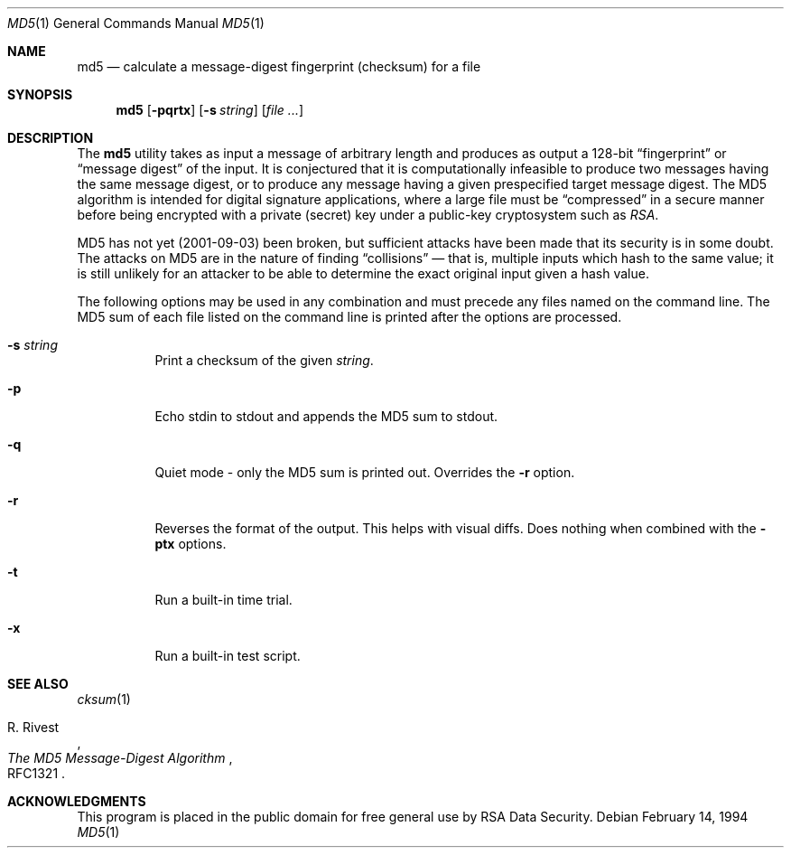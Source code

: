 .\" $FreeBSD$
.Dd February 14, 1994
.Dt MD5 1
.Os
.Sh NAME
.Nm md5
.Nd calculate a message-digest fingerprint (checksum) for a file
.Sh SYNOPSIS
.Nm
.Op Fl pqrtx
.Op Fl s Ar string
.Op Ar
.Sh DESCRIPTION
The
.Nm
utility takes as input a message of arbitrary length and produces
as output a 128-bit
.Dq fingerprint
or
.Dq message digest
of the input.
It is conjectured that it is computationally infeasible to
produce two messages having the same message digest, or to produce any
message having a given prespecified target message digest.
The MD5 algorithm is intended for digital signature applications, where a
large file must be
.Dq compressed
in a secure manner before being encrypted with a private
(secret)
key under a public-key cryptosystem such as
.Em RSA .
.Pp
MD5 has not yet (2001-09-03) been broken, but sufficient attacks have been
made that its security is in some doubt.
The attacks on MD5
are in the nature of finding
.Dq collisions
\(em that is, multiple
inputs which hash to the same value; it is still unlikely for an attacker
to be able to determine the exact original input given a hash value.
.Pp
The following options may be used in any combination and must
precede any files named on the command line.
The MD5
sum of each file listed on the command line is printed after the options
are processed.
.Bl -tag -width indent
.It Fl s Ar string
Print a checksum of the given
.Ar string .
.It Fl p
Echo stdin to stdout and appends the MD5 sum to stdout.
.It Fl q
Quiet mode - only the MD5 sum is printed out.
Overrides the
.Fl r
option.
.It Fl r
Reverses the format of the output.
This helps with visual diffs.
Does nothing
when combined with the
.Fl ptx
options.
.It Fl t
Run a built-in time trial.
.It Fl x
Run a built-in test script.
.El
.Sh SEE ALSO
.Xr cksum 1
.Rs
.%A R. Rivest
.%T The MD5 Message-Digest Algorithm
.%O RFC1321
.Re
.Sh ACKNOWLEDGMENTS
This program is placed in the public domain for free general use by
RSA Data Security.
